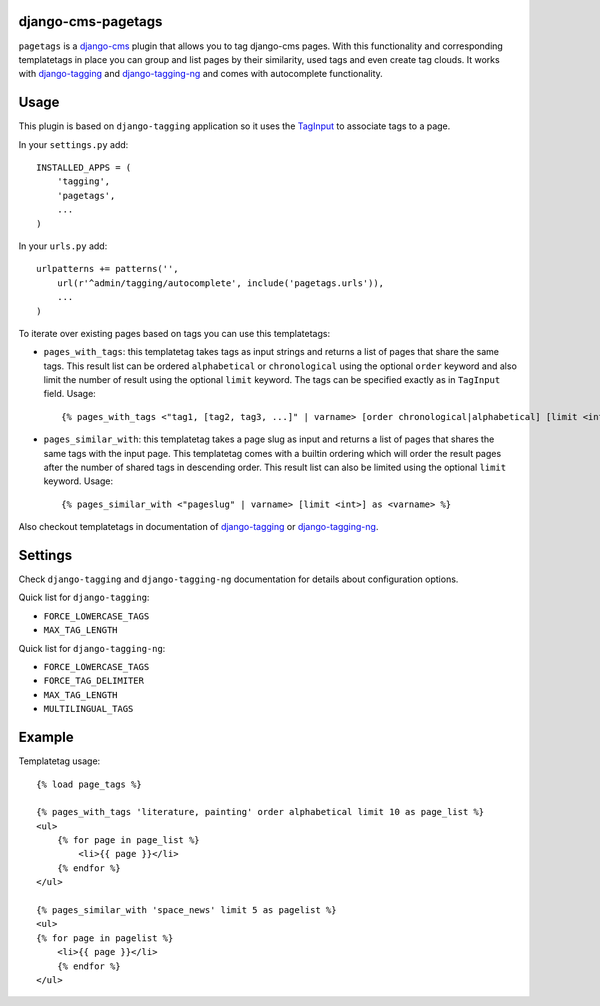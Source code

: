 django-cms-pagetags
===================

``pagetags`` is a `django-cms`_ plugin that allows you to tag django-cms pages.
With this functionality and corresponding templatetags in place you can group
and list pages by their similarity, used tags and even create tag clouds. It
works with `django-tagging`_ and `django-tagging-ng`_ and comes with
autocomplete functionality.


Usage
=====

This plugin is based on ``django-tagging`` application so it uses the `TagInput`_
to associate tags to a page.

In your ``settings.py`` add::

    INSTALLED_APPS = (
        'tagging',
        'pagetags',
        ...
    )

In your ``urls.py`` add::

    urlpatterns += patterns('',
        url(r'^admin/tagging/autocomplete', include('pagetags.urls')),
        ...
    )

To iterate over existing pages based on tags you can use this templatetags:

* ``pages_with_tags``: this templatetag takes tags as input strings and returns
  a list of pages that share the same tags. This result list can be ordered
  ``alphabetical`` or ``chronological`` using the optional ``order`` keyword and
  also limit the number of result using the optional ``limit`` keyword. The tags
  can be specified exactly as in ``TagInput`` field. Usage::

    {% pages_with_tags <"tag1, [tag2, tag3, ...]" | varname> [order chronological|alphabetical] [limit <int>] as <varname> %}

* ``pages_similar_with``: this templatetag takes a page slug as input and
  returns a list of pages that shares the same tags with the input page. This
  templatetag comes with a builtin ordering which will order the result pages
  after the number of shared tags in descending order. This result list can also
  be limited using the optional ``limit`` keyword. Usage::

    {% pages_similar_with <"pageslug" | varname> [limit <int>] as <varname> %}

Also checkout templatetags in documentation of `django-tagging`_ or
`django-tagging-ng`_.


Settings
========

Check ``django-tagging`` and ``django-tagging-ng`` documentation for
details about configuration options.

Quick list for ``django-tagging``:

* ``FORCE_LOWERCASE_TAGS``
* ``MAX_TAG_LENGTH``

Quick list for ``django-tagging-ng``:

* ``FORCE_LOWERCASE_TAGS``
* ``FORCE_TAG_DELIMITER``
* ``MAX_TAG_LENGTH``
* ``MULTILINGUAL_TAGS``


Example
=======

Templatetag usage::

    {% load page_tags %}

    {% pages_with_tags 'literature, painting' order alphabetical limit 10 as page_list %}
    <ul>
        {% for page in page_list %}
            <li>{{ page }}</li>
        {% endfor %}
    </ul>

    {% pages_similar_with 'space_news' limit 5 as pagelist %}
    <ul>
    {% for page in pagelist %}
        <li>{{ page }}</li>
        {% endfor %}
    </ul>

.. _django-cms:
    http://django-cms.org/

.. _django-tagging:
    http://code.google.com/p/django-tagging/

.. _django-tagging-ng:
    http://github.com/svetlyak40wt/django-tagging-ng

.. _TagInput:
    http://api.rst2a.com/1.0/rst2/html?uri=http://django-tagging.googlecode.com/svn/trunk/docs/overview.txt#tag-input
